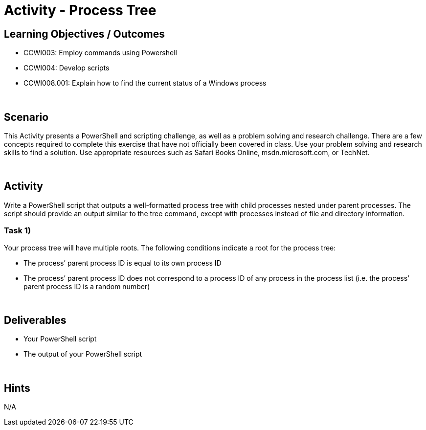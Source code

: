 :doctype: book
:stylesheet: ../../cctc.css

= Activity - Process Tree
:doctype: book
:source-highlighter: coderay
:listing-caption: Listing
// Uncomment next line to set page size (default is Letter)
//:pdf-page-size: A4

== Learning Objectives / Outcomes

* CCWI003: Employ commands using Powershell
* CCWI004: Develop scripts
* CCWI008.001: Explain how to find the current status of a Windows process

{empty} +

== Scenario

This Activity presents a PowerShell and scripting challenge, as well as a problem solving and research challenge.
There are a few concepts required to complete this exercise that have not officially been covered in class.
Use your problem solving and research skills to find a solution. Use appropriate resources such as Safari Books Online, msdn.microsoft.com, or TechNet.

{empty} +

== Activity

Write a PowerShell script that outputs a well-formatted process tree with child processes nested under parent processes. The script should provide an output similar to the tree command, except with processes instead of file and directory information.

=== Task 1)
Your process tree will have multiple roots. The following conditions indicate a root for the process tree:

* The process’ parent process ID is equal to its own process ID
* The process’ parent process ID does not correspond to a process ID of any process in the process list (i.e. the process’ parent process ID is a random number)

{empty} +

== Deliverables

* Your PowerShell script
* The output of your PowerShell script

{empty} +

== Hints
N/A
